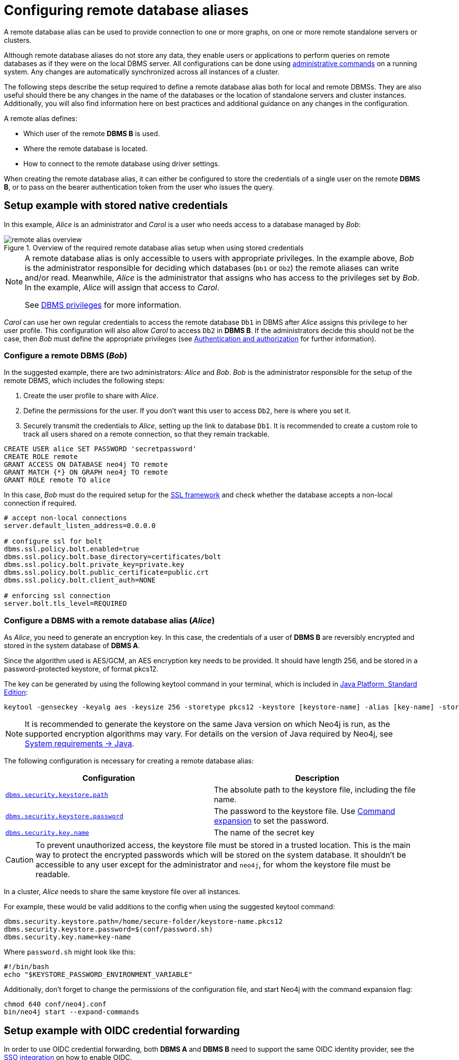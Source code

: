 :description: This section describes the steps required to guarantee a secure connection to a remote database.
:page-aliases: manage-databases/remote-alias.adoc
[role=enterprise-edition]
[[manage-remote-aliases]]
= Configuring remote database aliases

A remote database alias can be used to provide connection to one or more graphs, on one or more remote standalone servers or clusters.

Although remote database aliases do not store any data, they enable users or applications to perform queries on remote databases as if they were on the local DBMS server.
All configurations can be done using xref:database-administration/aliases/manage-aliases-standard-databases.adoc[administrative commands] on a running system.
Any changes are automatically synchronized across all instances of a cluster.

The following steps describe the setup required to define a remote database alias both for local and remote DBMSs.
They are also useful should there be any changes in the name of the databases or the location of standalone servers and cluster instances.
Additionally, you will also find information here on best practices and additional guidance on any changes in the configuration.

A remote alias defines:

* Which user of the remote **DBMS B** is used.
* Where the remote database is located.
* How to connect to the remote database using driver settings.

When creating the remote database alias, it can either be configured to store the credentials of a single user on the remote **DBMS B**, or to pass on the bearer authentication token from the user who issues the query.

== Setup example with stored native credentials

In this example, _Alice_ is an administrator and _Carol_ is a user who needs access to a database managed by _Bob_:

image::remote-alias-overview.svg[title="Overview of the required remote database alias setup when using stored credentials", role="middle"]


[NOTE]
====
A remote database alias is only accessible to users with appropriate privileges.
In the example above, _Bob_ is the administrator responsible for deciding which databases (`Db1` or `Db2`) the remote aliases can write and/or read.
Meanwhile, _Alice_ is the administrator that assigns who has access to the privileges set by _Bob_.
In the example, _Alice_ will assign that access to _Carol_.

See xref:authentication-authorization/dbms-administration.adoc[DBMS privileges] for more information.
====

_Carol_ can use her own regular credentials to access the remote database `Db1` in DBMS after _Alice_ assigns this privilege to her user profile.
This configuration will also allow _Carol_ to access `Db2` in **DBMS B**.
If the administrators decide this should not be the case, then _Bob_ must define the appropriate privileges (see xref:authentication-authorization/index.adoc[Authentication and authorization] for further information).

=== Configure a remote DBMS (_Bob_)

In the suggested example, there are two administrators: _Alice_ and _Bob_.
_Bob_ is the administrator responsible for the setup of the remote DBMS, which includes the following steps:

. Create the user profile to share with _Alice_.
. Define the permissions for the user. If you don’t want this user to access `Db2`, here is where you set it.
. Securely transmit the credentials to _Alice_, setting up the link to database `Db1`.
It is recommended to create a custom role to track all users shared on a remote connection, so that they remain trackable.

[source, Example Setup Administrator B]
----
CREATE USER alice SET PASSWORD 'secretpassword'
CREATE ROLE remote
GRANT ACCESS ON DATABASE neo4j TO remote
GRANT MATCH {*} ON GRAPH neo4j TO remote
GRANT ROLE remote TO alice
----

In this case, _Bob_ must do the required setup for the link:https://neo4j.com/docs/operations-manual/current/security/ssl-framework/[SSL framework] and check whether the database accepts a non-local connection if required.

[source, Example of additional configuration]
----
# accept non-local connections
server.default_listen_address=0.0.0.0

# configure ssl for bolt
dbms.ssl.policy.bolt.enabled=true
dbms.ssl.policy.bolt.base_directory=certificates/bolt
dbms.ssl.policy.bolt.private_key=private.key
dbms.ssl.policy.bolt.public_certificate=public.crt
dbms.ssl.policy.bolt.client_auth=NONE

# enforcing ssl connection
server.bolt.tls_level=REQUIRED
----

[[remote-alias-config-DBMS_admin-A]]
=== Configure a DBMS with a remote database alias (_Alice_)

As _Alice_, you need to generate an encryption key.
In this case, the credentials of a user of **DBMS B** are reversibly encrypted and stored in the system database of **DBMS A**.

Since the algorithm used is AES/GCM, an AES encryption key needs to be provided.
It should have length 256, and be stored in a password-protected keystore, of format pkcs12.

The key can be generated by using the following keytool command in your terminal, which is included in link:https://docs.oracle.com/en/java/javase/11/tools/keytool.html[Java Platform, Standard Edition]:

[source]
----
keytool -genseckey -keyalg aes -keysize 256 -storetype pkcs12 -keystore [keystore-name] -alias [key-name] -storepass [keystore-password]
----

[NOTE]
====
It is recommended to generate the keystore on the same Java version on which Neo4j is run, as the supported encryption algorithms may vary.
For details on the version of Java required by Neo4j, see link:https://neo4j.com/docs/operations-manual/current/installation/requirements/#deployment-requirements-java[System requirements -> Java].
====

The following configuration is necessary for creating a remote database alias:

[options="header" cols="m,a"]
|===
| Configuration | Description
| xref:configuration/configuration-settings.adoc#config_dbms.security.keystore.path[`dbms.security.keystore.path`]
| The absolute path to the keystore file, including the file name.
| xref:configuration/configuration-settings.adoc#config_dbms.security.keystore.password[`dbms.security.keystore.password`] | The password to the keystore file. Use xref:configuration/command-expansion.adoc[Command expansion] to set the password.
| xref:configuration/configuration-settings.adoc#config_dbms.security.key.name[`dbms.security.key.name`] | The name of the secret key
|===

[CAUTION]
====
To prevent unauthorized access, the keystore file must be stored in a trusted location.
This is the main way to protect the encrypted passwords which will be stored on the system database.
It shouldn’t be accessible to any user except for the administrator and `neo4j`, for whom the keystore file must be readable.
====

In a cluster, _Alice_ needs to share the same keystore file over all instances.

For example, these would be valid additions to the config when using the suggested keytool command:

[source]
----
dbms.security.keystore.path=/home/secure-folder/keystore-name.pkcs12
dbms.security.keystore.password=$(conf/password.sh)
dbms.security.key.name=key-name
----

Where `password.sh` might look like this:

[source, Password.sh]
----
#!/bin/bash
echo "$KEYSTORE_PASSWORD_ENVIRONMENT_VARIABLE"
----

Additionally, don’t forget to change the permissions of the configuration file, and start Neo4j with the command expansion flag:

[source]
----
chmod 640 conf/neo4j.conf
bin/neo4j start --expand-commands
----

== Setup example with OIDC credential forwarding

In order to use OIDC credential forwarding, both *DBMS A* and *DBMS B* need to support the same OIDC identity provider, see the xref:authentication-authorization/sso-integration.adoc[SSO integration] on how to enable OIDC.

In this example, _Alice_ is an administrator and _Carol_ is a user who needs access to a database managed by _Bob_:

In the example above, _Carol_ logs in to *DBMS A* through an OIDC compliant identity provider by offering a token from the provider.
The token is used to set the username and determine the identity provider groups of the user.
_Alice_ is the admin of *DBMS A* and has set up SSO for the identity provider and configured the mapping of the identity provider groups to the Neo4j built-in roles and custom roles, such that _Carol_ can use the remote database alias to connect to the remote database `Db1`.
Additionally, _Bob_ needs to configure the *DBMS B* to support SSO with the same identity provider used by _Carol_ to log in to *DBMS A*. _Bob_ also needs to configure the mapping of the identity provider groups to the Neo4j built-in roles and custom roles such that the _Carol's_ identity provider groups gives the appropriate privileges to access `Db1` on the *DBMS B*.


[CAUTION]
====
While it is permitted to use different OIDC configurations across distinct DBMS instances (e.g., local vs. target), users must be aware of the resulting privilege disparity.
A user's effective permissions are not dictated by the identity provider groups alone, but by the mapping of those groups to the roles defined within each specific Neo4j DBMS, see xref:authentication-authorization/sso-integration.adoc#auth-sso-map-idp-roles[Map the identity provider groups to the Neo4j roles].
Crucially, if the OIDC configuration settings differ between the local DBMS and the target DBMS, the user will have different effective privileges on those systems.
This configuration independence can lead to privilege inconsistency (e.g., over-privileging or unexpected access denial).
====

=== Configure a remote DBMS (_Bob_)


In the suggested example, there are two administrators: _Alice_ and _Bob_.
_Bob_ is the administrator responsible for the setup of the remote DBMS, which includes the following steps:

. Set up SSO and support for the identity provider.
. Map the identity provider groups to the Neo4j roles. If you don’t want specific users to access `Db2`, here is where you set it.

Additionally, _Bob_ must do the required setup for the link:https://neo4j.com/docs/operations-manual/current/security/ssl-framework/[SSL framework] and check whether the database accepts a non-local connection if required.

[source, Example of additional configuration]
----
# accept non-local connections
server.default_listen_address=0.0.0.0

# configure ssl for bolt
dbms.ssl.policy.bolt.enabled=true
dbms.ssl.policy.bolt.base_directory=certificates/bolt
dbms.ssl.policy.bolt.private_key=private.key
dbms.ssl.policy.bolt.public_certificate=public.crt
dbms.ssl.policy.bolt.client_auth=NONE

# enforcing ssl connection
server.bolt.tls_level=REQUIRED
----

=== Configure a DBMS with a remote database alias (_Alice_)

The steps _Alice_, need to take are:

. Set up SSO and support for the identity provider.
. Map the identity provider groups to the Neo4j roles. This is where the permission to use the remote database alias is set.


== Manage remote database aliases

You can use the xref:database-administration/aliases/manage-aliases-standard-databases.adoc[alias commands] to manage remote database aliases.
In this case, it is strongly recommended to connect to a remote database alias with a secured connection.

Please note that only client-side SSL is supported.
By default, remote aliases require a secured URI scheme such as `neo4j+s`.
This can be disabled by setting the driver setting `ssl_enforced` to `false`.

For example, the following command can be used to create a remote database alias:

[source, Cypher]
----
CREATE ALIAS `remote-neo4j` FOR DATABASE `neo4j` AT "neo4j+s://location:7687" USER alice PASSWORD 'secretpassword'
----

In order to do so, either lxref:authentication-authorization/dbms-administration.adoc#access-control-dbms-administration-database-management[database management]
or lxref:authentication-authorization/dbms-administration.adoc#access-control-dbms-administration-alias-management[alias management] privileges are required.
The permission to create an alias can be granted like this:

[source, Cypher]
----
GRANT CREATE ALIAS ON DBMS TO administrator
----

Here is how to grant the xref:authentication-authorization/database-administration.adoc#access-control-database-administration-access[`ACCESS` privileges] to use the remote database alias:

[source, Cypher]
----
GRANT ACCESS ON DATABASE `remote-neo4j` TO role
----

[NOTE]
====
If a transaction modifies an alias (e.g. changing the database targeted on **DBMS B**), other transactions concurrently executing against that alias may be aborted and rolled back for safety.
This prevents issues such as a transaction executing against multiple target databases for the same alias.
====

== Change the encryption key

If the encryption key in the keystore is changed, the encrypted credentials for existing remote database aliases will need to be updated as they will no longer be readable.

[NOTE]
====
If there is a failure when reading the keystore file, investigate the `debug.log` to find out which parameter is the source of the problem.
In case it is not possible to connect to the remote alias after its creation, verify its settings by connecting to the remote database at https://browser.neo4j.io/ or at your local browser.
====

== Connect to remote database aliases

A user can connect to a remote database alias the same way they would do to a database.
This includes:

* Connecting directly to the remote database alias.
* The Cypher link:{neo4j-docs-base-uri}/cypher-manual/current/clauses/use[`USE` clause] enables a user to query a remote database alias that they are not directly connected to:

[source, Cypher]
----
USE `remote-neo4j` MATCH (n) RETURN *
----

* Connecting to a remote database alias as a home database.
This needs to be set by Administrator A.
See more about lxref:authentication-authorization/dbms-administration.adoc#access-control-dbms-administration-user-management[User Management].

[source, Cypher]
----
ALTER USER alice SET HOME DATABASE `remote-neo4j`
----

[NOTE]
====
Remote alias transactions will not be visible in `SHOW TRANSACTIONS` on **DBMS A**.
However, they can be accessed and terminated on the remote database when connecting with the same user.
====
